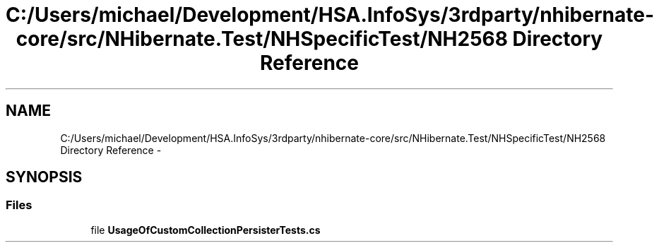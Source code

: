 .TH "C:/Users/michael/Development/HSA.InfoSys/3rdparty/nhibernate-core/src/NHibernate.Test/NHSpecificTest/NH2568 Directory Reference" 3 "Fri Jul 5 2013" "Version 1.0" "HSA.InfoSys" \" -*- nroff -*-
.ad l
.nh
.SH NAME
C:/Users/michael/Development/HSA.InfoSys/3rdparty/nhibernate-core/src/NHibernate.Test/NHSpecificTest/NH2568 Directory Reference \- 
.SH SYNOPSIS
.br
.PP
.SS "Files"

.in +1c
.ti -1c
.RI "file \fBUsageOfCustomCollectionPersisterTests\&.cs\fP"
.br
.in -1c
